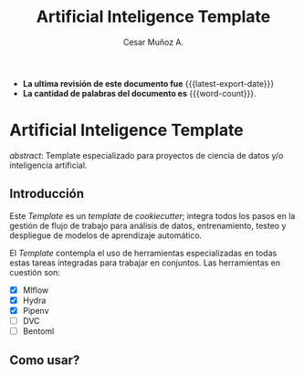 #+AUTHOR: Cesar Muñoz A.
#+TITLE: Artificial Inteligence Template
#+email: kas.cesar@gmail.com
#+options: ':t toc:nil num:t author:t email:t
#+startup: content indent
#+macro: latest-export-date (eval (format-time-string "%F %T %z"))
#+macro: word-count (eval (count-words (point-min) (point-max)))

- *La ultima revisión de este documento fue* {{{latest-export-date}}}
- *La cantidad de palabras del documento es* {{{word-count}}}.


* Artificial Inteligence Template

/abstract/: Template especializado para proyectos de ciencia de datos
y/o inteligencia artificial.

** Introducción
Este /Template/ es un /template/ de /cookiecutter/; integra todos los pasos
en la gestión de flujo de trabajo para análisis de datos,
entrenamiento, testeo y despliegue de modelos de aprendizaje automático.

El /Template/ contempla el uso de herramientas especializadas en todas
estas tareas integradas para trabajar en conjuntos. Las herramientas
en cuestión son:

- [X] Mlflow
- [X] Hydra
- [X] Pipenv
- [ ] DVC
- [ ] Bentoml

** Como usar?
